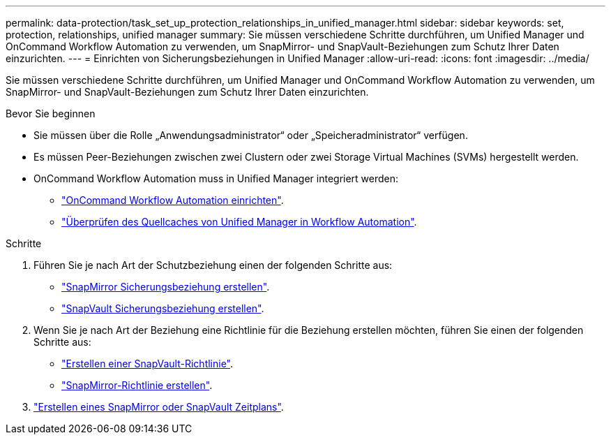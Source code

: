 ---
permalink: data-protection/task_set_up_protection_relationships_in_unified_manager.html 
sidebar: sidebar 
keywords: set, protection, relationships, unified manager 
summary: Sie müssen verschiedene Schritte durchführen, um Unified Manager und OnCommand Workflow Automation zu verwenden, um SnapMirror- und SnapVault-Beziehungen zum Schutz Ihrer Daten einzurichten. 
---
= Einrichten von Sicherungsbeziehungen in Unified Manager
:allow-uri-read: 
:icons: font
:imagesdir: ../media/


[role="lead"]
Sie müssen verschiedene Schritte durchführen, um Unified Manager und OnCommand Workflow Automation zu verwenden, um SnapMirror- und SnapVault-Beziehungen zum Schutz Ihrer Daten einzurichten.

.Bevor Sie beginnen
* Sie müssen über die Rolle „Anwendungsadministrator“ oder „Speicheradministrator“ verfügen.
* Es müssen Peer-Beziehungen zwischen zwei Clustern oder zwei Storage Virtual Machines (SVMs) hergestellt werden.
* OnCommand Workflow Automation muss in Unified Manager integriert werden:
+
** link:task_configure_connection_between_workflow_automation_um.html["OnCommand Workflow Automation einrichten"].
** link:task_verify_um_data_source_caching_in_workflow_automation.html["Überprüfen des Quellcaches von Unified Manager in Workflow Automation"].




.Schritte
. Führen Sie je nach Art der Schutzbeziehung einen der folgenden Schritte aus:
+
** link:task_create_snapmirror_relationship_from_health_volume.html["SnapMirror Sicherungsbeziehung erstellen"].
** link:task_create_snapvault_protection_relationship_from_health_volume_details.html["SnapVault Sicherungsbeziehung erstellen"].


. Wenn Sie je nach Art der Beziehung eine Richtlinie für die Beziehung erstellen möchten, führen Sie einen der folgenden Schritte aus:
+
** link:task_create_snapvault_policy_to_maximize_transfer_efficiency.html["Erstellen einer SnapVault-Richtlinie"].
** link:task_create_snapmirror_policy_to_maximize_transfer_efficiency.html["SnapMirror-Richtlinie erstellen"].


. link:task_create_snapmirror_and_snapvault_schedules.html["Erstellen eines SnapMirror oder SnapVault Zeitplans"].

